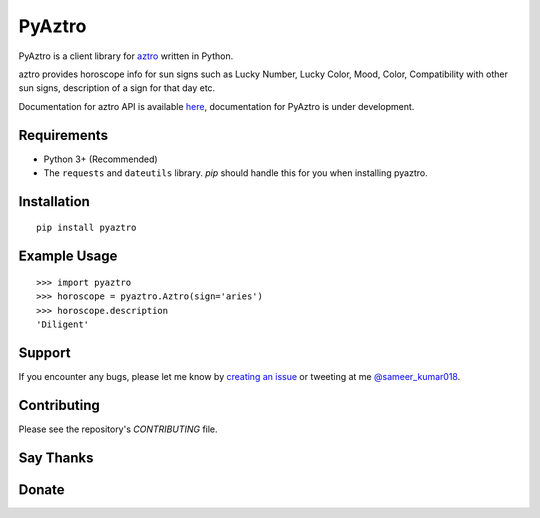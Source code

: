 PyAztro 
============

PyAztro is a client library for `aztro <https://github.com/sameerkumar18/aztro>`_ written in Python.

aztro provides horoscope info for sun signs such as Lucky Number, Lucky Color, Mood, Color, Compatibility with other sun signs, description of a sign for that day etc.

Documentation for aztro API is available `here <https://aztro.sameerkumar.website>`_, documentation for PyAztro is under development.

|downloads|  |GitHub make-a-pull-requests|  |Maintenance yes|

Requirements
---------------

* Python 3+ (Recommended)
* The ``requests`` and ``dateutils`` library. `pip` should handle this for you when installing pyaztro.

Installation
---------------
::

    pip install pyaztro

Example Usage
------------------
::

    >>> import pyaztro
    >>> horoscope = pyaztro.Aztro(sign='aries')
    >>> horoscope.description
    'Diligent'

Support
----------
If you encounter any bugs, please let me know by `creating an issue <https://github.com/sameerkumar18/pyaztro/issues/new>`_ or tweeting at me `@sameer_kumar018 <https://www.twitter.com/sameer_kumar018>`_.

Contributing
---------------
Please see the repository's `CONTRIBUTING` file.

Say Thanks
---------------
|say thanks|

Donate
---------------
|Paypal|


.. |downloads| image:: https://pepy.tech/badge/pyaztro
    :target: https://pepy.tech/project/pyaztro

.. |GitHub make-a-pull-requests| image:: https://img.shields.io/badge/PRs-welcome-brightgreen.svg?style=flat-square
   :target: http://makeapullrequest.com

.. |say thanks| image:: https://img.shields.io/badge/say-thanks-ff69b4.svg
   :target: https://saythanks.io/to/sameerkumar18
   
.. |Maintenance yes| image:: https://img.shields.io/badge/Maintained%3F-yes-green.svg
   :target: https://gitHub.com/sameerkumar18/pyaztro

.. |Paypal| image:: https://img.shields.io/badge/Paypal-Donate-blue.svg
   :target: https://www.paypal.me/sameerkumar18
